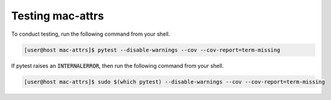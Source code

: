 Testing mac-attrs
=================

To conduct testing, run the following command from your shell.

.. code-block:: console

   [user@host mac-attrs]$ pytest --disable-warnings --cov --cov-report=term-missing

If pytest raises an :code:`INTERNALERROR`, then run the following command from your shell.

.. code-block:: console

   [user@host mac-attrs]$ sudo $(which pytest) --disable-warnings --cov --cov-report=term-missing
